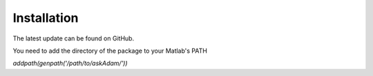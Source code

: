 .. _installation:
.. role::  raw-html(raw)
    :format: html

Installation
======================

The latest update can be found on GitHub.

You need to add the directory of the package to your Matlab's PATH

`addpath(genpath('/path/to/askAdam/'))`
